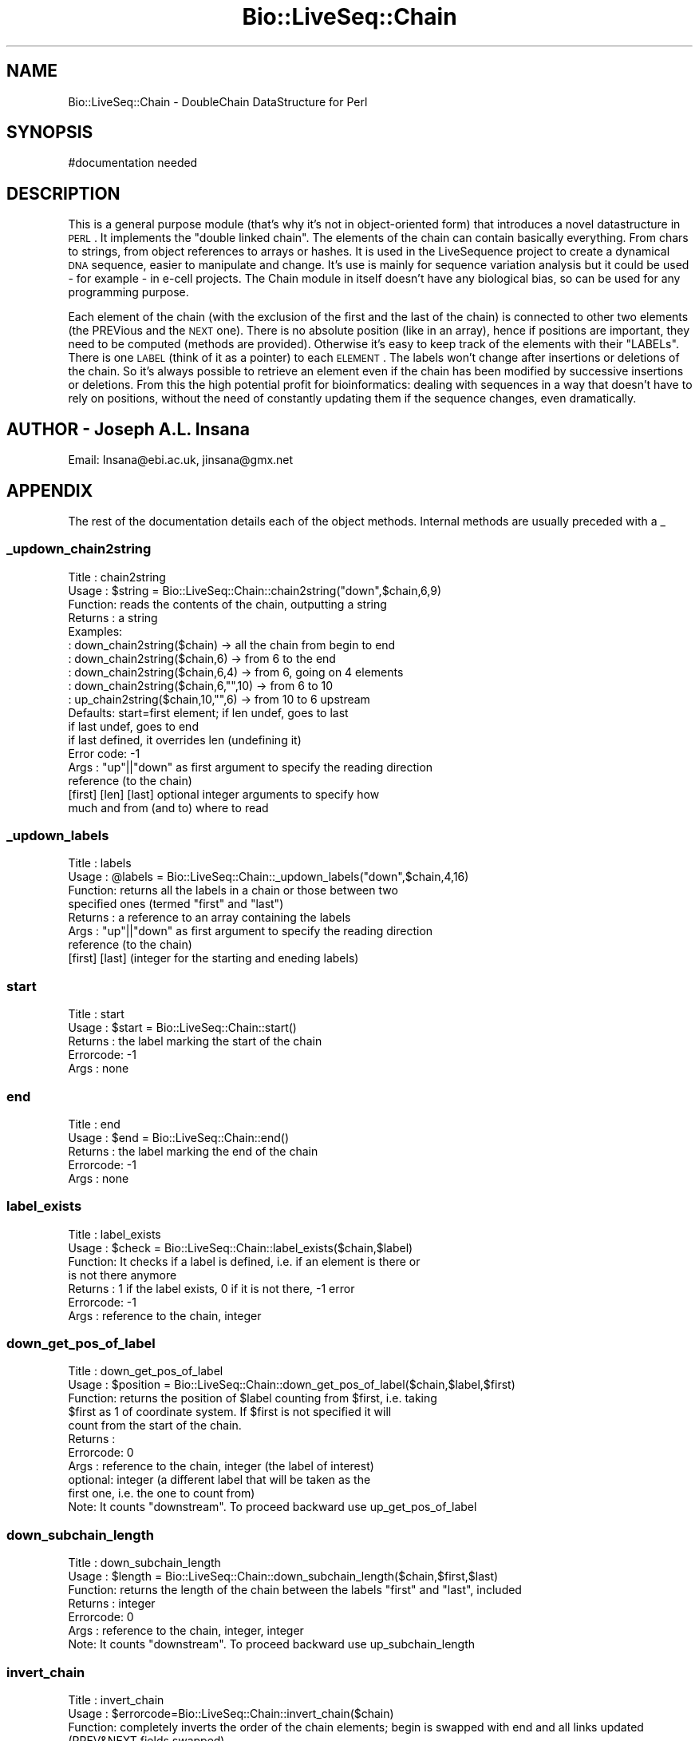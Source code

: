 .\" Automatically generated by Pod::Man 2.25 (Pod::Simple 3.16)
.\"
.\" Standard preamble:
.\" ========================================================================
.de Sp \" Vertical space (when we can't use .PP)
.if t .sp .5v
.if n .sp
..
.de Vb \" Begin verbatim text
.ft CW
.nf
.ne \\$1
..
.de Ve \" End verbatim text
.ft R
.fi
..
.\" Set up some character translations and predefined strings.  \*(-- will
.\" give an unbreakable dash, \*(PI will give pi, \*(L" will give a left
.\" double quote, and \*(R" will give a right double quote.  \*(C+ will
.\" give a nicer C++.  Capital omega is used to do unbreakable dashes and
.\" therefore won't be available.  \*(C` and \*(C' expand to `' in nroff,
.\" nothing in troff, for use with C<>.
.tr \(*W-
.ds C+ C\v'-.1v'\h'-1p'\s-2+\h'-1p'+\s0\v'.1v'\h'-1p'
.ie n \{\
.    ds -- \(*W-
.    ds PI pi
.    if (\n(.H=4u)&(1m=24u) .ds -- \(*W\h'-12u'\(*W\h'-12u'-\" diablo 10 pitch
.    if (\n(.H=4u)&(1m=20u) .ds -- \(*W\h'-12u'\(*W\h'-8u'-\"  diablo 12 pitch
.    ds L" ""
.    ds R" ""
.    ds C` ""
.    ds C' ""
'br\}
.el\{\
.    ds -- \|\(em\|
.    ds PI \(*p
.    ds L" ``
.    ds R" ''
'br\}
.\"
.\" Escape single quotes in literal strings from groff's Unicode transform.
.ie \n(.g .ds Aq \(aq
.el       .ds Aq '
.\"
.\" If the F register is turned on, we'll generate index entries on stderr for
.\" titles (.TH), headers (.SH), subsections (.SS), items (.Ip), and index
.\" entries marked with X<> in POD.  Of course, you'll have to process the
.\" output yourself in some meaningful fashion.
.ie \nF \{\
.    de IX
.    tm Index:\\$1\t\\n%\t"\\$2"
..
.    nr % 0
.    rr F
.\}
.el \{\
.    de IX
..
.\}
.\"
.\" Accent mark definitions (@(#)ms.acc 1.5 88/02/08 SMI; from UCB 4.2).
.\" Fear.  Run.  Save yourself.  No user-serviceable parts.
.    \" fudge factors for nroff and troff
.if n \{\
.    ds #H 0
.    ds #V .8m
.    ds #F .3m
.    ds #[ \f1
.    ds #] \fP
.\}
.if t \{\
.    ds #H ((1u-(\\\\n(.fu%2u))*.13m)
.    ds #V .6m
.    ds #F 0
.    ds #[ \&
.    ds #] \&
.\}
.    \" simple accents for nroff and troff
.if n \{\
.    ds ' \&
.    ds ` \&
.    ds ^ \&
.    ds , \&
.    ds ~ ~
.    ds /
.\}
.if t \{\
.    ds ' \\k:\h'-(\\n(.wu*8/10-\*(#H)'\'\h"|\\n:u"
.    ds ` \\k:\h'-(\\n(.wu*8/10-\*(#H)'\`\h'|\\n:u'
.    ds ^ \\k:\h'-(\\n(.wu*10/11-\*(#H)'^\h'|\\n:u'
.    ds , \\k:\h'-(\\n(.wu*8/10)',\h'|\\n:u'
.    ds ~ \\k:\h'-(\\n(.wu-\*(#H-.1m)'~\h'|\\n:u'
.    ds / \\k:\h'-(\\n(.wu*8/10-\*(#H)'\z\(sl\h'|\\n:u'
.\}
.    \" troff and (daisy-wheel) nroff accents
.ds : \\k:\h'-(\\n(.wu*8/10-\*(#H+.1m+\*(#F)'\v'-\*(#V'\z.\h'.2m+\*(#F'.\h'|\\n:u'\v'\*(#V'
.ds 8 \h'\*(#H'\(*b\h'-\*(#H'
.ds o \\k:\h'-(\\n(.wu+\w'\(de'u-\*(#H)/2u'\v'-.3n'\*(#[\z\(de\v'.3n'\h'|\\n:u'\*(#]
.ds d- \h'\*(#H'\(pd\h'-\w'~'u'\v'-.25m'\f2\(hy\fP\v'.25m'\h'-\*(#H'
.ds D- D\\k:\h'-\w'D'u'\v'-.11m'\z\(hy\v'.11m'\h'|\\n:u'
.ds th \*(#[\v'.3m'\s+1I\s-1\v'-.3m'\h'-(\w'I'u*2/3)'\s-1o\s+1\*(#]
.ds Th \*(#[\s+2I\s-2\h'-\w'I'u*3/5'\v'-.3m'o\v'.3m'\*(#]
.ds ae a\h'-(\w'a'u*4/10)'e
.ds Ae A\h'-(\w'A'u*4/10)'E
.    \" corrections for vroff
.if v .ds ~ \\k:\h'-(\\n(.wu*9/10-\*(#H)'\s-2\u~\d\s+2\h'|\\n:u'
.if v .ds ^ \\k:\h'-(\\n(.wu*10/11-\*(#H)'\v'-.4m'^\v'.4m'\h'|\\n:u'
.    \" for low resolution devices (crt and lpr)
.if \n(.H>23 .if \n(.V>19 \
\{\
.    ds : e
.    ds 8 ss
.    ds o a
.    ds d- d\h'-1'\(ga
.    ds D- D\h'-1'\(hy
.    ds th \o'bp'
.    ds Th \o'LP'
.    ds ae ae
.    ds Ae AE
.\}
.rm #[ #] #H #V #F C
.\" ========================================================================
.\"
.IX Title "Bio::LiveSeq::Chain 3"
.TH Bio::LiveSeq::Chain 3 "2014-06-06" "perl v5.14.2" "User Contributed Perl Documentation"
.\" For nroff, turn off justification.  Always turn off hyphenation; it makes
.\" way too many mistakes in technical documents.
.if n .ad l
.nh
.SH "NAME"
Bio::LiveSeq::Chain \- DoubleChain DataStructure for Perl
.SH "SYNOPSIS"
.IX Header "SYNOPSIS"
.Vb 1
\&  #documentation needed
.Ve
.SH "DESCRIPTION"
.IX Header "DESCRIPTION"
This is a general purpose module (that's why it's not in object-oriented
form) that introduces a novel datastructure in \s-1PERL\s0. It implements
the \*(L"double linked chain\*(R". The elements of the chain can contain basically
everything. From chars to strings, from object references to arrays or hashes.
It is used in the LiveSequence project to create a dynamical \s-1DNA\s0 sequence,
easier to manipulate and change. It's use is mainly for sequence variation
analysis but it could be used \- for example \- in e\-cell projects.
The Chain module in itself doesn't have any biological bias, so can be
used for any programming purpose.
.PP
Each element of the chain (with the exclusion of the first and the last of the
chain) is connected to other two elements (the PREVious and the \s-1NEXT\s0 one).
There is no absolute position (like in an array), hence if positions are
important, they need to be computed (methods are provided).
Otherwise it's easy to keep track of the elements with their \*(L"LABELs\*(R".
There is one \s-1LABEL\s0 (think of it as a pointer) to each \s-1ELEMENT\s0. The labels
won't change after insertions or deletions of the chain. So it's
always possible to retrieve an element even if the chain has been
modified by successive insertions or deletions.
From this the high potential profit for bioinformatics: dealing with
sequences in a way that doesn't have to rely on positions, without
the need of constantly updating them if the sequence changes, even
dramatically.
.SH "AUTHOR \- Joseph A.L. Insana"
.IX Header "AUTHOR - Joseph A.L. Insana"
Email:  Insana@ebi.ac.uk, jinsana@gmx.net
.SH "APPENDIX"
.IX Header "APPENDIX"
The rest of the documentation details each of the object
methods. Internal methods are usually preceded with a _
.SS "_updown_chain2string"
.IX Subsection "_updown_chain2string"
.Vb 10
\&  Title   : chain2string
\&  Usage   : $string = Bio::LiveSeq::Chain::chain2string("down",$chain,6,9)
\&  Function: reads the contents of the chain, outputting a string
\&  Returns : a string
\&  Examples:
\&          : down_chain2string($chain) \-> all the chain from begin to end
\&          : down_chain2string($chain,6) \-> from 6 to the end
\&          : down_chain2string($chain,6,4) \-> from 6, going on 4 elements
\&          : down_chain2string($chain,6,"",10) \-> from 6 to 10
\&          : up_chain2string($chain,10,"",6) \-> from 10 to 6 upstream
\&  Defaults: start=first element; if len undef, goes to last
\&            if last undef, goes to end
\&            if last defined, it overrides len (undefining it)
\&  Error code: \-1
\&  Args    : "up"||"down" as first argument to specify the reading direction 
\&            reference (to the chain)
\&            [first] [len] [last] optional integer arguments to specify how
\&            much and from (and to) where to read
.Ve
.SS "_updown_labels"
.IX Subsection "_updown_labels"
.Vb 8
\& Title   : labels
\& Usage   : @labels = Bio::LiveSeq::Chain::_updown_labels("down",$chain,4,16)
\& Function: returns all the labels in a chain or those between two
\&           specified ones (termed "first" and "last")
\& Returns : a reference to an array containing the labels
\& Args    : "up"||"down" as first argument to specify the reading direction 
\&           reference (to the chain)
\&           [first] [last] (integer for the starting and eneding labels)
.Ve
.SS "start"
.IX Subsection "start"
.Vb 5
\& Title   : start
\& Usage   : $start = Bio::LiveSeq::Chain::start()
\& Returns : the label marking the start of the chain
\& Errorcode: \-1
\& Args    : none
.Ve
.SS "end"
.IX Subsection "end"
.Vb 5
\& Title   : end
\& Usage   : $end = Bio::LiveSeq::Chain::end()
\& Returns : the label marking the end of the chain
\& Errorcode: \-1
\& Args    : none
.Ve
.SS "label_exists"
.IX Subsection "label_exists"
.Vb 7
\& Title   : label_exists
\& Usage   : $check = Bio::LiveSeq::Chain::label_exists($chain,$label)
\& Function: It checks if a label is defined, i.e. if an element is there or
\&           is not there anymore
\& Returns : 1 if the label exists, 0 if it is not there, \-1 error
\& Errorcode: \-1
\& Args    : reference to the chain, integer
.Ve
.SS "down_get_pos_of_label"
.IX Subsection "down_get_pos_of_label"
.Vb 11
\& Title   : down_get_pos_of_label
\& Usage   : $position = Bio::LiveSeq::Chain::down_get_pos_of_label($chain,$label,$first)
\& Function: returns the position of $label counting from $first, i.e. taking
\&           $first as 1 of coordinate system. If $first is not specified it will
\&           count from the start of the chain.
\& Returns : 
\& Errorcode: 0
\& Args    : reference to the chain, integer (the label of interest)
\&           optional: integer (a different label that will be taken as the
\&           first one, i.e. the one to count from)
\& Note:     It counts "downstream". To proceed backward use up_get_pos_of_label
.Ve
.SS "down_subchain_length"
.IX Subsection "down_subchain_length"
.Vb 7
\& Title   : down_subchain_length
\& Usage   : $length = Bio::LiveSeq::Chain::down_subchain_length($chain,$first,$last)
\& Function: returns the length of the chain between the labels "first" and "last", included
\& Returns : integer
\& Errorcode: 0
\& Args    : reference to the chain, integer, integer
\& Note:     It counts "downstream". To proceed backward use up_subchain_length
.Ve
.SS "invert_chain"
.IX Subsection "invert_chain"
.Vb 6
\& Title   : invert_chain
\& Usage   : $errorcode=Bio::LiveSeq::Chain::invert_chain($chain)
\& Function: completely inverts the order of the chain elements; begin is swapped with end and all links updated (PREV&NEXT fields swapped)
\& Returns : 1 if all OK, 0 if errors
\& Errorcode: 0
\& Args    : reference to the chain
.Ve
.SS "down_get_value_at_pos"
.IX Subsection "down_get_value_at_pos"
.Vb 7
\& Title   : down_get_value_at_pos
\& Usage   : $value = Bio::LiveSeq::Chain::down_get_value_at_pos($chain,$position,$first)
\& Function: used to access the value of the chain at a particular position instead than directly with a label pointer. It will count the position from the start of the chain or from the label $first, if $first is specified
\& Returns : whatever is stored in the element of the chain
\& Errorcode: 0
\& Args    : reference to the chain, integer, [integer]
\& Note:     It works "downstream". To proceed backward use up_get_value_at_pos
.Ve
.SS "down_set_value_at_pos"
.IX Subsection "down_set_value_at_pos"
.Vb 10
\& Title   : down_set_value_at_pos
\& Usage   : $errorcode = Bio::LiveSeq::Chain::down_set_value_at_pos($chain,$newvalue,$position,$first)
\& Function: used to store a new value inside an element of the chain at a particular position instead than directly with a label pointer. It will count the position from the start of the chain or from the label $first, if $first is specified
\& Returns : 1
\& Errorcode: 0
\& Args    : reference to the chain, newvalue, integer, [integer]
\&           (newvalue can be: integer, string, object reference, hash ref)
\& Note:     It works "downstream". To proceed backward use up_set_value_at_pos
\& Note2:    If the $newvalue is undef, it will delete the contents of the
\&           element but it won\*(Aqt remove the element from the chain.
.Ve
.SS "down_set_value_at_label"
.IX Subsection "down_set_value_at_label"
.Vb 10
\& Title   : down_set_value_at_label
\& Usage   : $errorcode = Bio::LiveSeq::Chain::down_set_value_at_label($chain,$newvalue,$label)
\& Function: used to store a new value inside an element of the chain defined by its label.
\& Returns : 1
\& Errorcode: 0
\& Args    : reference to the chain, newvalue, integer
\&           (newvalue can be: integer, string, object reference, hash ref)
\& Note:     It works "downstream". To proceed backward use up_set_value_at_label
\& Note2:    If the $newvalue is undef, it will delete the contents of the
\&           element but it won\*(Aqt remove the element from the chain.
.Ve
.SS "down_get_value_at_label"
.IX Subsection "down_get_value_at_label"
.Vb 7
\& Title   : down_get_value_at_label
\& Usage   : $value = Bio::LiveSeq::Chain::down_get_value_at_label($chain,$label)
\& Function: used to access the value of the chain from one element defined by its label.
\& Returns : whatever is stored in the element of the chain
\& Errorcode: 0
\& Args    : reference to the chain, integer
\& Note:     It works "downstream". To proceed backward use up_get_value_at_label
.Ve
.SS "down_get_label_at_pos"
.IX Subsection "down_get_label_at_pos"
.Vb 7
\& Title   : down_get_label_at_pos
\& Usage   : $label = Bio::LiveSeq::Chain::down_get_label_at_pos($chain,$position,$first)
\& Function: used to retrieve the label of an an element of the chain at a particular position. It will count the position from the start of the chain or from the label $first, if $first is specified
\& Returns : integer
\& Errorcode: 0
\& Args    : reference to the chain, integer, [integer]
\& Note:     It works "downstream". To proceed backward use up_get_label_at_pos
.Ve
.SS "_praepostinsert_array"
.IX Subsection "_praepostinsert_array"
.Vb 8
\& Title   : _praepostinsert_array
\& Usage   : ($insbegin,$insend) = Bio::LiveSeq::Chain::_praepostinsert_array($chainref,"post",$arrayref,$position)
\& Function: the elements of the array specified by $arrayref are inserted (creating a new subchain) in the chain specified by $chainref, before or after (depending on the "prae"||"post" keyword passed as second argument) the specified position.
\& Returns : two labels: the first and the last of the inserted subchain
\& Defaults: if no position is specified, the new chain will be inserted after
\& (post) the first element of the chain
\& Errorcode: 0
\& Args    : chainref, "prae"||"post", arrayref, integer (position)
.Ve
.SS "is_downstream"
.IX Subsection "is_downstream"
.Vb 9
\&  Title   : is_downstream
\&  Usage   : Bio::LiveSeq::Chain::is_downstream($chainref,$firstlabel,$secondlabel)
\&  Function: checks if SECONDlabel follows FIRSTlabel
\&            It runs downstream the elements of the chain from FIRST searching
\&            for SECOND.
\&  Returns : 1 if SECOND is found /after/ FIRST; 0 otherwise (i.e. if it
\&            reaches the end of the chain without having found it)
\&  Errorcode \-1
\&  Args    : two labels (integer)
.Ve
.SS "is_upstream"
.IX Subsection "is_upstream"
.Vb 9
\&  Title   : is_upstream
\&  Usage   : Bio::LiveSeq::Chain::is_upstream($chainref,$firstlabel,$secondlabel)
\&  Function: checks if SECONDlabel follows FIRSTlabel
\&            It runs upstream the elements of the chain from FIRST searching
\&            for SECOND.
\&  Returns : 1 if SECOND is found /after/ FIRST; 0 otherwise (i.e. if it
\&            reaches the end of the chain without having found it)
\&  Errorcode \-1
\&  Args    : two labels (integer)
.Ve
.SS "check_chain"
.IX Subsection "check_chain"
.Vb 9
\& Title   : check_chain
\& Usage   : @errorcodes = Bio::LiveSeq::Chain::check_chain()
\& Function: a wraparound to a series of check for consistency of the chain
\&           It will check for boundaries, size, backlinking and forwardlinking
\& Returns : array of 4 warn codes, each can be 1 (all ok) or 0 (something wrong)
\& Errorcode: 0
\& Args    : none
\& Note    : this is slow and through. It is not really needed. It is mostly
\&           a code\-developer tool.
.Ve
.SS "splice_chain"
.IX Subsection "splice_chain"
.Vb 10
\& Title   : splice_chain
\& Usage   : @errorcodes = Bio::LiveSeq::Chain::splice_chain($chainref,$first,$length,$last)
\& Function: removes the elements designated by FIRST and LENGTH from a chain.
\&           The chain shrinks accordingly. If LENGTH is omitted, removes
\&           everything from FIRST onward.
\&           If END is specified, LENGTH is ignored and instead the removal
\&           occurs from FIRST to LAST.
\& Returns : the elements removed as a string
\& Errorcode: \-1
\& Args    : chainref, integer, integer, integer
.Ve
.SS "array2chain"
.IX Subsection "array2chain"
.Vb 9
\&  Title   : array2chain
\&  Usage   : $chainref = Bio::LiveSeq::Chain::array2chain($arrayref,$offset)
\&  Function: creation of a double linked chain from an array
\&  Returns : reference to a hash containing the chain
\&  Defaults: OFFSET defaults to 1 if undef
\&  Error code: 0
\&  Args    : a reference to an array containing the elements to be chainlinked
\&            an optional integer > 0 (this will be the starting count for
\&            the chain labels instead than having them begin from "1")
.Ve
